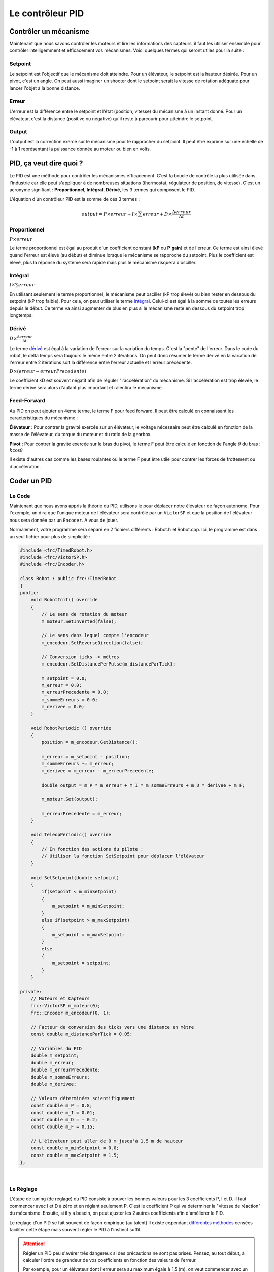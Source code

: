 Le contrôleur PID
=================

Contrôler un mécanisme
----------------------

Maintenant que nous savons contrôler les moteurs et lire les informations des
capteurs, il faut les utiliser ensemble pour contrôler intelligemment et
efficacement vos mécanismes. Voici quelques termes qui seront utiles pour la
suite :

Setpoint
~~~~~~~~
Le setpoint est l'objectif que le mécanisme doit atteindre. Pour un élévateur,
le setpoint est la hauteur désirée. Pour un pivot, c'est un angle. On peut
aussi imaginer un shooter dont le setpoint serait la vitesse de rotation
adéquate pour lancer l'objet à la bonne distance.

Erreur
~~~~~~
L'erreur est la différence entre le setpoint et l'état (position, vitesse) du
mécanisme à un instant donné. Pour un élévateur, c'est la distance (positive
ou négative) qu'il reste à parcourir pour atteindre le setpoint.

Output
~~~~~~
L'output est la correction exercé sur le mécanisme pour le rapprocher du
setpoint. Il peut être exprimé sur une échelle de -1 à 1 représentant la
puissance donnée au moteur ou bien en volts.


PID, ça veut dire quoi ?
------------------------

Le PID est une méthode pour contrôler les mécanismes efficacement. C'est la
boucle de contrôle la plus utilisée dans l'industrie car elle peut s'appliquer
à de nombreuses situations (thermostat, régulateur de position, de vitesse).
C'est un acronyme signifiant : **Proportionnel**, **Intégral**, **Dérivé**,
les 3 termes qui composent le PID.

L'équation d'un contrôleur PID est la somme de ces 3 termes :

.. math::
    output = P \times erreur + I \times \sum erreur + D \times \frac{\Delta erreur}{\Delta t}


Proportionnel
~~~~~~~~~~~~~
:math:`P \times erreur`

.. image:: https://upload.wikimedia.org/wikipedia/commons/a/a3/PID_varyingP.jpg
   :width: 400px

Le terme proportionnel est égal au produit d'un coefficient constant (**kP**
ou **P gain**) et de l'erreur. Ce terme est ainsi élevé quand l'erreur est
élevé (au début) et diminue lorsque le mécanisme se rapproche du setpoint.
Plus le coefficient est élevé, plus la réponse du système sera rapide mais
plus le mécanisme risquera d'osciller.

Intégral
~~~~~~~~
:math:`I \times \sum erreur`

.. image:: https://upload.wikimedia.org/wikipedia/commons/c/c0/Change_with_Ki.png
   :width: 400px

En utilisant seulement le terme proportionnel, le mécanisme peut osciller
(kP trop élevé) ou bien rester en dessous du setpoint (kP trop faible). Pour
cela, on peut utiliser le terme
`intégral <https://couleur-science.eu/?d=211a43--les-integrales-en-math>`__.
Celui-ci est égal à la somme de toutes les erreurs depuis le début. Ce terme
va ainsi augmenter de plus en plus si le mécanisme reste en dessous du
setpoint trop longtemps.

Dérivé
~~~~~~
:math:`D \times \frac{\Delta erreur}{\Delta t}`

.. image:: https://upload.wikimedia.org/wikipedia/commons/c/c7/Change_with_Kd.png
   :width: 400px

Le terme `dérivé <https://couleur-science.eu/?d=94f1c0--les-fonctions-derivees-en-math>`__
est égal à la variation de l'erreur sur la variation du temps. C'est la
"pente" de l'erreur.  Dans le code du robot, le delta temps sera toujours le
même entre 2 itérations. On peut donc résumer le terme dérivé en la variation
de l'erreur entre 2 itérations soit la différence entre l'erreur actuelle et
l'erreur précédente.

:math:`D \times (erreur - erreurPrecedente)`

Le coefficient kD est souvent négatif afin de réguler "l'accélération" du
mécanisme. Si l'accélération est trop élevée, le terme dérivé sera alors
d'autant plus important et ralentira le mécanisme.

Feed-Forward
~~~~~~~~~~~~

Au PID on peut ajouter un 4ème terme, le terme F pour feed forward. Il peut
être calculé en connaissant les caractéristiques du mécanisme :

**Élévateur** : Pour contrer la gravité exercée sur un élévateur, le voltage
nécessaire peut être calculé en fonction de la masse de l'élévateur, du torque
du moteur et du ratio de la gearbox.

**Pivot** : Pour contrer la gravité exercée sur le bras du pivot, le terme F
peut être calculé en fonction de l'angle :math:`\theta` du bras :
:math:`k \cos \theta`

Il existe d'autres cas comme les bases roulantes où le terme F peut être utile
pour contrer les forces de frottement ou d'accélération.


Coder un PID
------------

Le Code
~~~~~~~

Maintenant que nous avons appris la théorie du PID, utilisons le pour déplacer
notre élévateur de façon autonome. Pour l'exemple, un dira que l'unique moteur
de l'élévateur sera contrôlé par un ``VictorSP`` et que la position de
l'élévateur nous sera donnée par un ``Encoder``. A vous de jouer.

.. raw:: html

    <details><summary><b>Correction</b></summary>

Normalement, votre programme sera séparé en 2 fichiers différents : Robot.h
et Robot.cpp. Ici, le programme est dans un seul fichier pour plus de
simplicité :

.. code-block:: c++

    #include <frc/TimedRobot.h>
    #include <frc/VictorSP.h>
    #include <frc/Encoder.h>

    class Robot : public frc::TimedRobot
    {
    public:
        void RobotInit() override
        {
            // Le sens de rotation du moteur
            m_moteur.SetInverted(false);

            // Le sens dans lequel compte l'encodeur
            m_encodeur.SetReverseDirection(false);

            // Conversion ticks -> mètres
            m_encodeur.SetDistancePerPulse(m_distanceParTick);

            m_setpoint = 0.0;
            m_erreur = 0.0;
            m_erreurPrecedente = 0.0;
            m_sommeErreurs = 0.0;
            m_derivee = 0.0;
        }

        void RobotPeriodic () override
        {
            position = m_encodeur.GetDistance();

            m_erreur = m_setpoint - position;
            m_sommeErreurs += m_erreur;
            m_derivee = m_erreur - m_erreurPrecedente;

            double output = m_P * m_erreur + m_I * m_sommeErreurs + m_D * derivee + m_F;

            m_moteur.Set(output);

            m_erreurPrecedente = m_erreur;
        }

        void TeleopPeriodic() override
        {
            // En fonction des actions du pilote :
            // Utiliser la fonction SetSetpoint pour déplacer l'élévateur
        }

        void SetSetpoint(double setpoint)
        {
            if(setpoint < m_minSetpoint)
            {
                m_setpoint = m_minSetpoint;
            }
            else if(setpoint > m_maxSetpoint)
            {
                m_setpoint = m_maxSetpoint:
            }
            else
            {
                m_setpoint = setpoint;
            }
        }

    private:
        // Moteurs et Capteurs
        frc::VictorSP m_moteur(0);
        frc::Encoder m_encodeur(0, 1);

        // Facteur de conversion des ticks vers une distance en mètre
        const double m_distanceParTick = 0.05;

        // Variables du PID
        double m_setpoint;
        double m_erreur;
        double m_erreurPrecedente;
        double m_sommeErreurs;
        double m_derivee;

        // Valeurs déterminées scientifiquement
        const double m_P = 0.8;
        const double m_I = 0.01;
        const double m_D = - 0.2;
        const double m_F = 0.15;

        // L'élévateur peut aller de 0 m jusqu'à 1.5 m de hauteur
        const double m_minSetpoint = 0.0;
        const double m_maxSetpoint = 1.5;
    };

.. raw:: html

    </details>

|

Le Réglage
~~~~~~~~~~

L'étape de tuning (de réglage) du PID consiste à trouver les bonnes valeurs
pour les 3 coefficients P, I et D. Il faut commencer avec I et D à zéro et en
réglant seulement P. C'est le coefficient P qui va determiner la "vitesse de
réaction" du mécanisme. Ensuite, si il y a besoin, on peut ajuster les 2
autres coefficients afin d'améliorer le PID.

.. image:: https://upload.wikimedia.org/wikipedia/commons/3/33/PID_Compensation_Animated.gif

Le réglage d'un PID se fait souvent de façon empirique (au talent) Il existe
cependant `différentes méthodes <https://en.wikipedia.org/wiki/PID_controller#Overview_of_tuning_methods>`__
censées faciliter cette étape mais souvent régler le PID à l'instinct suffit.

.. attention::
    Régler un PID peu s'avérer très dangereux si des précautions ne sont pas
    prises. Pensez, au tout début, à calculer l'ordre de grandeur de vos
    coefficients en fonction des valeurs de l'erreur.

    Par exemple, pour un élévateur dont l'erreur sera au maximum égale à 1,5 (m),
    on veut commencer avec un output maximum inférieur à 0,1.

    :math:`P \times erreur = output`

    :math:`P \times erreurMax < outputMax`

    :math:`P \times 1.5 < 0.1`

    :math:`P < 0.06666`

    On peut donc commencer avec un coefficient P aux alentours de 0.06666 sans
    prendre trop de risques. En revanche, si la distance parcourue par
    l'élévateur était exprimée en cm, un coefficient de 0.06666 serait beaucoup
    trop élevé et dangereux (:math:`0.06666 \times 150 = 10` !!!).
